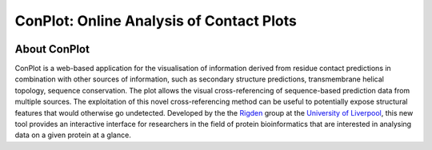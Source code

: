 ..

****************************************************
ConPlot: Online Analysis of Contact Plots
****************************************************

.. image:: https://heroku-badge.herokuapp.com/?app=random-cheesecake
   :target: https://random-cheesecake.herokuapp.com/
   :alt: Heroku

.. image:: https://travis-ci.com/rigdenlab/conplot.svg?branch=master
   :target: https://travis-ci.com/rigdenlab/conplot
   :alt: CI Status

About ConPlot
+++++++++++++

ConPlot is a web-based application for the visualisation of information derived from residue contact predictions in combination with other sources of information, such as secondary structure predictions, transmembrane helical topology, sequence conservation. The plot allows the visual cross-referencing of sequence-based prediction data from multiple sources. The exploitation of this novel cross-referencing method can be useful to potentially expose structural features that would otherwise go undetected. Developed by the the `Rigden <https://github.com/rigdenlab>`_ group at the `University of Liverpool <https://www.liverpool.ac.uk/>`_, this new tool provides an interactive interface for researchers in the field of protein bioinformatics that are interested in analysing data on a given protein at a glance.